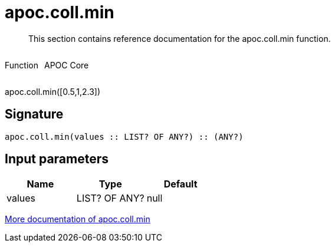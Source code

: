 ////
This file is generated by DocsTest, so don't change it!
////

= apoc.coll.min
:description: This section contains reference documentation for the apoc.coll.min function.

[abstract]
--
{description}
--

++++
<div style='display:flex'>
<div class='paragraph type function'><p>Function</p></div>
<div class='paragraph release core' style='margin-left:10px;'><p>APOC Core</p></div>
</div>
++++

apoc.coll.min([0.5,1,2.3])

== Signature

[source]
----
apoc.coll.min(values :: LIST? OF ANY?) :: (ANY?)
----

== Input parameters
[.procedures, opts=header]
|===
| Name | Type | Default 
|values|LIST? OF ANY?|null
|===

xref::data-structures/collection-list-functions.adoc[More documentation of apoc.coll.min,role=more information]

